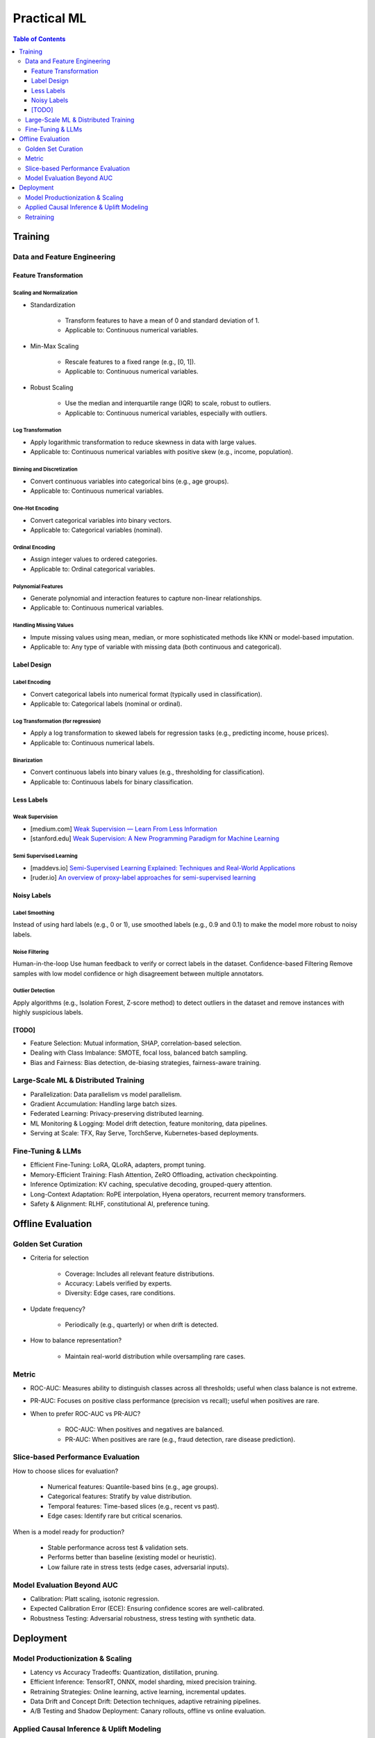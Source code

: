 #######################################################################
Practical ML
#######################################################################
.. contents:: Table of Contents
   :depth: 3
   :local:
   :backlinks: none

***********************************************************************
Training
***********************************************************************
Data and Feature Engineering
=======================================================================
Feature Transformation
-----------------------------------------------------------------------
Scaling and Normalization
^^^^^^^^^^^^^^^^^^^^^^^^^^^^^^^^^^^^^^^^^^^^^^^^^^^^^^^^^^^^^^^^^^^^^^^
- Standardization

   - Transform features to have a mean of 0 and standard deviation of 1. 
   - Applicable to: Continuous numerical variables.
- Min-Max Scaling

   - Rescale features to a fixed range (e.g., [0, 1]). 
   - Applicable to: Continuous numerical variables.
- Robust Scaling

   - Use the median and interquartile range (IQR) to scale, robust to outliers. 
   - Applicable to: Continuous numerical variables, especially with outliers.

Log Transformation
^^^^^^^^^^^^^^^^^^^^^^^^^^^^^^^^^^^^^^^^^^^^^^^^^^^^^^^^^^^^^^^^^^^^^^^
- Apply logarithmic transformation to reduce skewness in data with large values. 
- Applicable to: Continuous numerical variables with positive skew (e.g., income, population).

Binning and Discretization
^^^^^^^^^^^^^^^^^^^^^^^^^^^^^^^^^^^^^^^^^^^^^^^^^^^^^^^^^^^^^^^^^^^^^^^
- Convert continuous variables into categorical bins (e.g., age groups). 
- Applicable to: Continuous numerical variables.

One-Hot Encoding
^^^^^^^^^^^^^^^^^^^^^^^^^^^^^^^^^^^^^^^^^^^^^^^^^^^^^^^^^^^^^^^^^^^^^^^
- Convert categorical variables into binary vectors. 
- Applicable to: Categorical variables (nominal).

Ordinal Encoding
^^^^^^^^^^^^^^^^^^^^^^^^^^^^^^^^^^^^^^^^^^^^^^^^^^^^^^^^^^^^^^^^^^^^^^^
- Assign integer values to ordered categories. 
- Applicable to: Ordinal categorical variables.

Polynomial Features
^^^^^^^^^^^^^^^^^^^^^^^^^^^^^^^^^^^^^^^^^^^^^^^^^^^^^^^^^^^^^^^^^^^^^^^
- Generate polynomial and interaction features to capture non-linear relationships. 
- Applicable to: Continuous numerical variables.

Handling Missing Values
^^^^^^^^^^^^^^^^^^^^^^^^^^^^^^^^^^^^^^^^^^^^^^^^^^^^^^^^^^^^^^^^^^^^^^^
- Impute missing values using mean, median, or more sophisticated methods like KNN or model-based imputation.
- Applicable to: Any type of variable with missing data (both continuous and categorical).

Label Design
-----------------------------------------------------------------------
Label Encoding
^^^^^^^^^^^^^^^^^^^^^^^^^^^^^^^^^^^^^^^^^^^^^^^^^^^^^^^^^^^^^^^^^^^^^^^
- Convert categorical labels into numerical format (typically used in classification).
- Applicable to: Categorical labels (nominal or ordinal).

Log Transformation (for regression)
^^^^^^^^^^^^^^^^^^^^^^^^^^^^^^^^^^^^^^^^^^^^^^^^^^^^^^^^^^^^^^^^^^^^^^^
- Apply a log transformation to skewed labels for regression tasks (e.g., predicting income, house prices).
- Applicable to: Continuous numerical labels.

Binarization
^^^^^^^^^^^^^^^^^^^^^^^^^^^^^^^^^^^^^^^^^^^^^^^^^^^^^^^^^^^^^^^^^^^^^^^
- Convert continuous labels into binary values (e.g., thresholding for classification).
- Applicable to: Continuous labels for binary classification.

Less Labels
-----------------------------------------------------------------------
Weak Supervision
^^^^^^^^^^^^^^^^^^^^^^^^^^^^^^^^^^^^^^^^^^^^^^^^^^^^^^^^^^^^^^^^^^^^^^^
* [medium.com] `Weak Supervision — Learn From Less Information <https://npogeant.medium.com/weak-supervision-learn-from-less-information-dcc8fe54e2a5>`_
* [stanford.edu] `Weak Supervision: A New Programming Paradigm for Machine Learning <https://ai.stanford.edu/blog/weak-supervision/>`_

Semi Supervised Learning
^^^^^^^^^^^^^^^^^^^^^^^^^^^^^^^^^^^^^^^^^^^^^^^^^^^^^^^^^^^^^^^^^^^^^^^
* [maddevs.io] `Semi-Supervised Learning Explained: Techniques and Real-World Applications <https://maddevs.io/blog/semi-supervised-learning-explained/>`_
* [ruder.io] `An overview of proxy-label approaches for semi-supervised learning <https://www.ruder.io/semi-supervised/>`_

Noisy Labels
-----------------------------------------------------------------------
Label Smoothing 
^^^^^^^^^^^^^^^^^^^^^^^^^^^^^^^^^^^^^^^^^^^^^^^^^^^^^^^^^^^^^^^^^^^^^^^
Instead of using hard labels (e.g., 0 or 1), use smoothed labels (e.g., 0.9 and 0.1) to make the model more robust to noisy labels.

Noise Filtering
^^^^^^^^^^^^^^^^^^^^^^^^^^^^^^^^^^^^^^^^^^^^^^^^^^^^^^^^^^^^^^^^^^^^^^^
Human-in-the-loop Use human feedback to verify or correct labels in the dataset.
Confidence-based Filtering Remove samples with low model confidence or high disagreement between multiple annotators.

Outlier Detection
^^^^^^^^^^^^^^^^^^^^^^^^^^^^^^^^^^^^^^^^^^^^^^^^^^^^^^^^^^^^^^^^^^^^^^^
Apply algorithms (e.g., Isolation Forest, Z-score method) to detect outliers in the dataset and remove instances with highly suspicious labels.

[TODO]
-----------------------------------------------------------------------
- Feature Selection: Mutual information, SHAP, correlation-based selection.
- Dealing with Class Imbalance: SMOTE, focal loss, balanced batch sampling.
- Bias and Fairness: Bias detection, de-biasing strategies, fairness-aware training.

Large-Scale ML & Distributed Training
=======================================================================
- Parallelization: Data parallelism vs model parallelism.
- Gradient Accumulation: Handling large batch sizes.
- Federated Learning: Privacy-preserving distributed learning.
- ML Monitoring & Logging: Model drift detection, feature monitoring, data pipelines.
- Serving at Scale: TFX, Ray Serve, TorchServe, Kubernetes-based deployments.

Fine-Tuning & LLMs
=======================================================================
- Efficient Fine-Tuning: LoRA, QLoRA, adapters, prompt tuning.
- Memory-Efficient Training: Flash Attention, ZeRO Offloading, activation checkpointing.
- Inference Optimization: KV caching, speculative decoding, grouped-query attention.
- Long-Context Adaptation: RoPE interpolation, Hyena operators, recurrent memory transformers.
- Safety & Alignment: RLHF, constitutional AI, preference tuning.

***********************************************************************
Offline Evaluation
***********************************************************************
Golden Set Curation
=======================================================================
- Criteria for selection

    - Coverage: Includes all relevant feature distributions.
    - Accuracy: Labels verified by experts.
    - Diversity: Edge cases, rare conditions.
- Update frequency?
   
   - Periodically (e.g., quarterly) or when drift is detected.
- How to balance representation?

   - Maintain real-world distribution while oversampling rare cases.

Metric
=======================================================================
- ROC-AUC: Measures ability to distinguish classes across all thresholds; useful when class balance is not extreme.
- PR-AUC: Focuses on positive class performance (precision vs recall); useful when positives are rare.
- When to prefer ROC-AUC vs PR-AUC?

   - ROC-AUC: When positives and negatives are balanced.
   - PR-AUC: When positives are rare (e.g., fraud detection, rare disease prediction).

Slice-based Performance Evaluation
=======================================================================
How to choose slices for evaluation?

   - Numerical features: Quantile-based bins (e.g., age groups).
   - Categorical features: Stratify by value distribution.
   - Temporal features: Time-based slices (e.g., recent vs past).
   - Edge cases: Identify rare but critical scenarios.

When is a model ready for production?

   - Stable performance across test & validation sets.
   - Performs better than baseline (existing model or heuristic).
   - Low failure rate in stress tests (edge cases, adversarial inputs).

Model Evaluation Beyond AUC
=======================================================================
- Calibration: Platt scaling, isotonic regression.
- Expected Calibration Error (ECE): Ensuring confidence scores are well-calibrated.
- Robustness Testing: Adversarial robustness, stress testing with synthetic data.

***********************************************************************
Deployment
***********************************************************************
Model Productionization & Scaling
=======================================================================
- Latency vs Accuracy Tradeoffs: Quantization, distillation, pruning.
- Efficient Inference: TensorRT, ONNX, model sharding, mixed precision training.
- Retraining Strategies: Online learning, active learning, incremental updates.
- Data Drift and Concept Drift: Detection techniques, adaptive retraining pipelines.
- A/B Testing and Shadow Deployment: Canary rollouts, offline vs online evaluation.

Applied Causal Inference & Uplift Modeling
=======================================================================
- Causal ML in Production: A/B testing pitfalls, Simpson's paradox.
- Uplift Modeling: Net lift estimation for interventions.
- DoWhy & Causal Discovery: Counterfactual analysis in ML pipelines.

Retraining
=======================================================================
#. How often to retrain?
   
   - Depends on drift: Frequent updates if data shifts, otherwise periodic (weekly, monthly, quarterly).
#. Periodic vs Continuous Training?

   - Periodic: Easier to manage, avoids instability.
   - Continuous: Needed when real-time adaptation is required (e.g., dynamic pricing, recommendation systems).
